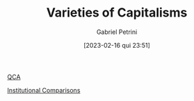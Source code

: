 #+OPTIONS: toc:nil num:nil
#+title:      Varieties of Capitalisms
#+date:       [2023-02-16 qui 23:51]
#+filetags:   :placeholder:
#+identifier: 20230216T235157
#+AUTHOR: Gabriel Petrini
#+ARCHIVE: ../archive/QCA.org::* VoC
#+TODO: READ SKIM PARTIAL WAIT MAYBE | REF REPORT DONE ARCH
#+PROPERTY: FINISHED_ALL "[ ]" "[X]"
#+PROPERTY: COLUMNS  %FINISHED(Finished?){X} %7TODO(Decision) %15KEY(Reference) %7RELEVANCE
#+PROPERTY: DECISION_ALL Read File Skip PartialRead
#+PROPERTY: ZOTERO_ALL Yes No Partial Entry
#+PROPERTY: STATUS_ALL Reading Searching Abandoned =Finished= Skimmed NotFound 404 Downloaded Zotero
#+PROPERTY: RELEVANCE_ALL High Regular Low None
#+PROPERTY: IMPACT_ALL High Regular Low None
#+PROPERTY: CITE_ALL Yes No Wait
#+PROPERTY: YEAR_ALL
#+PROPERTY: KEY_ALL

[[denote:20230216T235206][QCA]]

[[denote:20230216T235208][Institutional Comparisons]]
